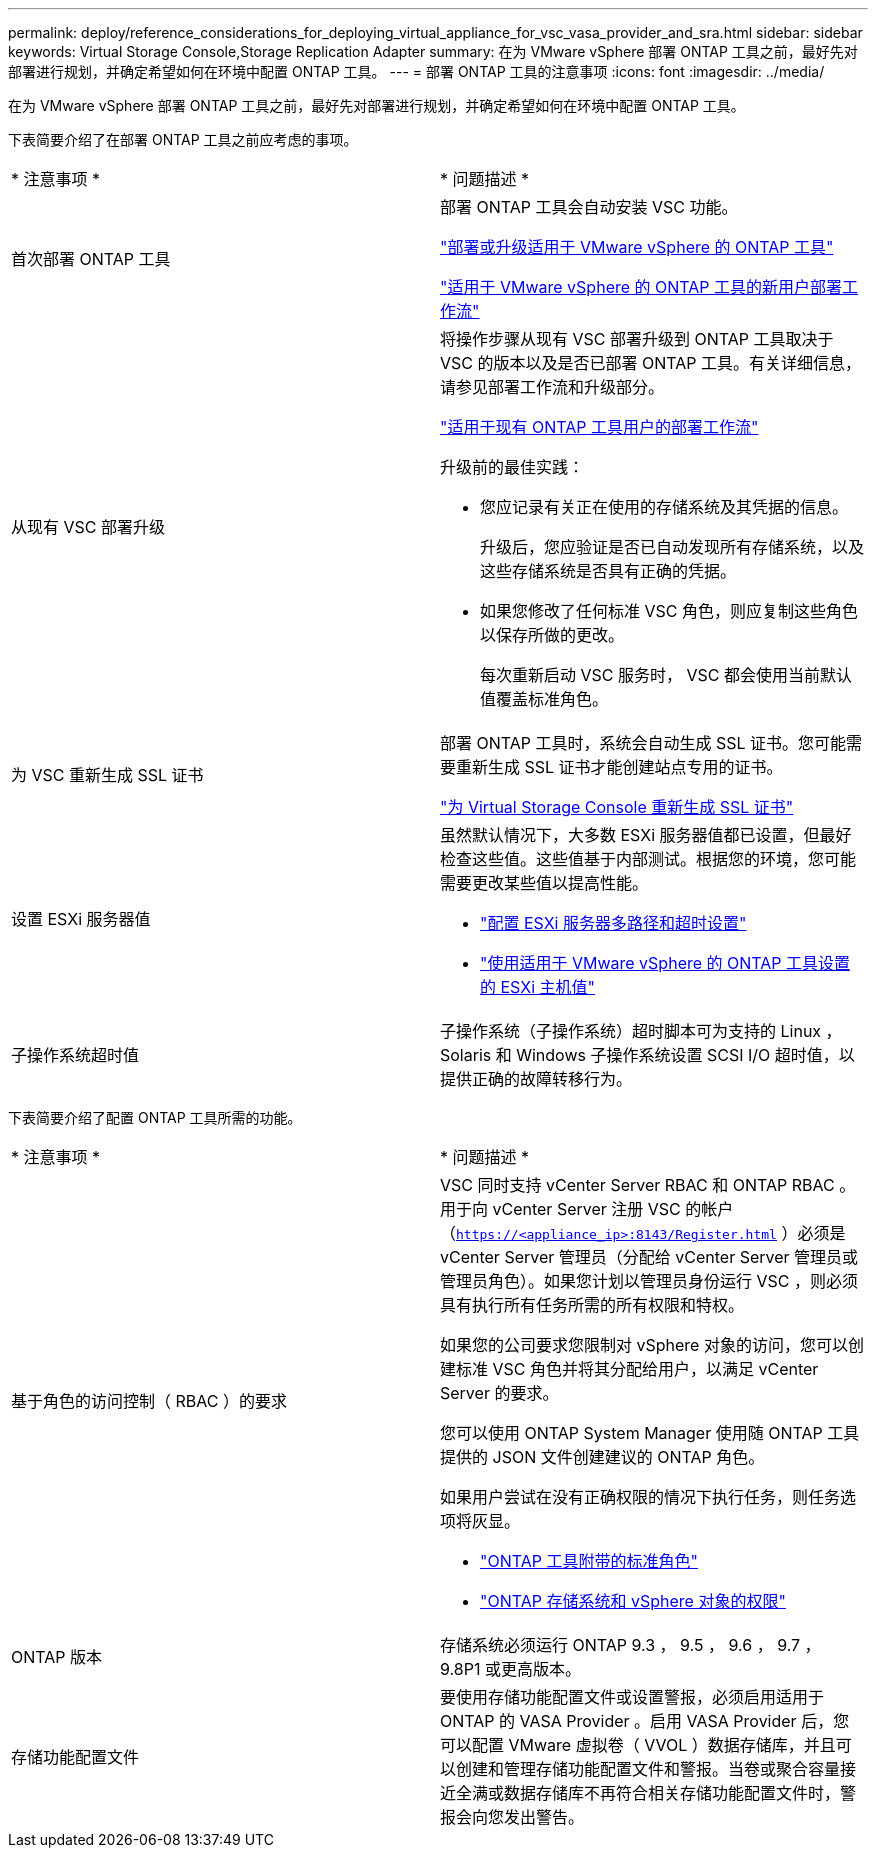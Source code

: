 ---
permalink: deploy/reference_considerations_for_deploying_virtual_appliance_for_vsc_vasa_provider_and_sra.html 
sidebar: sidebar 
keywords: Virtual Storage Console,Storage Replication Adapter 
summary: 在为 VMware vSphere 部署 ONTAP 工具之前，最好先对部署进行规划，并确定希望如何在环境中配置 ONTAP 工具。 
---
= 部署 ONTAP 工具的注意事项
:icons: font
:imagesdir: ../media/


[role="lead"]
在为 VMware vSphere 部署 ONTAP 工具之前，最好先对部署进行规划，并确定希望如何在环境中配置 ONTAP 工具。

下表简要介绍了在部署 ONTAP 工具之前应考虑的事项。

|===


| * 注意事项 * | * 问题描述 * 


 a| 
首次部署 ONTAP 工具
 a| 
部署 ONTAP 工具会自动安装 VSC 功能。

link:../deploy/concept_deploy_or_upgrade_ontap_tools.html["部署或升级适用于 VMware vSphere 的 ONTAP 工具"]

link:../deploy/concept_installation_workflow_for_new_users.html["适用于 VMware vSphere 的 ONTAP 工具的新用户部署工作流"]



 a| 
从现有 VSC 部署升级
 a| 
将操作步骤从现有 VSC 部署升级到 ONTAP 工具取决于 VSC 的版本以及是否已部署 ONTAP 工具。有关详细信息，请参见部署工作流和升级部分。

link:concept_installation_workflow_for_existing_users_of_vsc.html["适用于现有 ONTAP 工具用户的部署工作流"]

升级前的最佳实践：

* 您应记录有关正在使用的存储系统及其凭据的信息。
+
升级后，您应验证是否已自动发现所有存储系统，以及这些存储系统是否具有正确的凭据。

* 如果您修改了任何标准 VSC 角色，则应复制这些角色以保存所做的更改。
+
每次重新启动 VSC 服务时， VSC 都会使用当前默认值覆盖标准角色。





 a| 
为 VSC 重新生成 SSL 证书
 a| 
部署 ONTAP 工具时，系统会自动生成 SSL 证书。您可能需要重新生成 SSL 证书才能创建站点专用的证书。

link:../configure/task_regenerate_an_ssl_certificate_for_vsc.html["为 Virtual Storage Console 重新生成 SSL 证书"]



 a| 
设置 ESXi 服务器值
 a| 
虽然默认情况下，大多数 ESXi 服务器值都已设置，但最好检查这些值。这些值基于内部测试。根据您的环境，您可能需要更改某些值以提高性能。

* link:../configure/task_configure_esx_server_multipathing_and_timeout_settings.html["配置 ESXi 服务器多路径和超时设置"]
* link:../configure/reference_esxi_host_values_set_by_vsc_for_vmware_vsphere.html["使用适用于 VMware vSphere 的 ONTAP 工具设置的 ESXi 主机值"]




 a| 
子操作系统超时值
 a| 
子操作系统（子操作系统）超时脚本可为支持的 Linux ， Solaris 和 Windows 子操作系统设置 SCSI I/O 超时值，以提供正确的故障转移行为。

|===
下表简要介绍了配置 ONTAP 工具所需的功能。

|===


| * 注意事项 * | * 问题描述 * 


 a| 
基于角色的访问控制（ RBAC ）的要求
 a| 
VSC 同时支持 vCenter Server RBAC 和 ONTAP RBAC 。用于向 vCenter Server 注册 VSC 的帐户（`https://<appliance_ip>:8143/Register.html` ）必须是 vCenter Server 管理员（分配给 vCenter Server 管理员或管理员角色）。如果您计划以管理员身份运行 VSC ，则必须具有执行所有任务所需的所有权限和特权。

如果您的公司要求您限制对 vSphere 对象的访问，您可以创建标准 VSC 角色并将其分配给用户，以满足 vCenter Server 的要求。

您可以使用 ONTAP System Manager 使用随 ONTAP 工具提供的 JSON 文件创建建议的 ONTAP 角色。

如果用户尝试在没有正确权限的情况下执行任务，则任务选项将灰显。

* link:../concepts/concept_standard_roles_packaged_with_virtual_appliance_for_vsc_vp_and_sra.html["ONTAP 工具附带的标准角色"]
* link:../concepts/concept_ontap_role_based_access_control_feature_for_ontap_tools.html["ONTAP 存储系统和 vSphere 对象的权限"]




 a| 
ONTAP 版本
 a| 
存储系统必须运行 ONTAP 9.3 ， 9.5 ， 9.6 ， 9.7 ， 9.8P1 或更高版本。



 a| 
存储功能配置文件
 a| 
要使用存储功能配置文件或设置警报，必须启用适用于 ONTAP 的 VASA Provider 。启用 VASA Provider 后，您可以配置 VMware 虚拟卷（ VVOL ）数据存储库，并且可以创建和管理存储功能配置文件和警报。当卷或聚合容量接近全满或数据存储库不再符合相关存储功能配置文件时，警报会向您发出警告。

|===